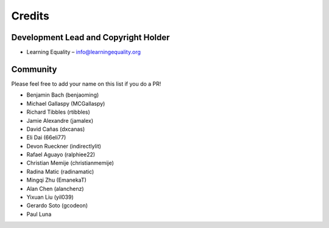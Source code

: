 
Credits
=======

Development Lead and Copyright Holder
-------------------------------------

* Learning Equality – info@learningequality.org

Community
---------

Please feel free to add your name on this list if you do a PR!

* Benjamin Bach (benjaoming)
* Michael Gallaspy (MCGallaspy)
* Richard Tibbles (rtibbles)
* Jamie Alexandre (jamalex)
* David Cañas (dxcanas)
* Eli Dai (66eli77)
* Devon Rueckner (indirectlylit)
* Rafael Aguayo (ralphiee22)
* Christian Memije (christianmemije)
* Radina Matic (radinamatic)
* Mingqi Zhu (EmanekaT)
* Alan Chen (alanchenz)
* Yixuan Liu (yil039)
* Gerardo Soto (gcodeon)
* Paul Luna
